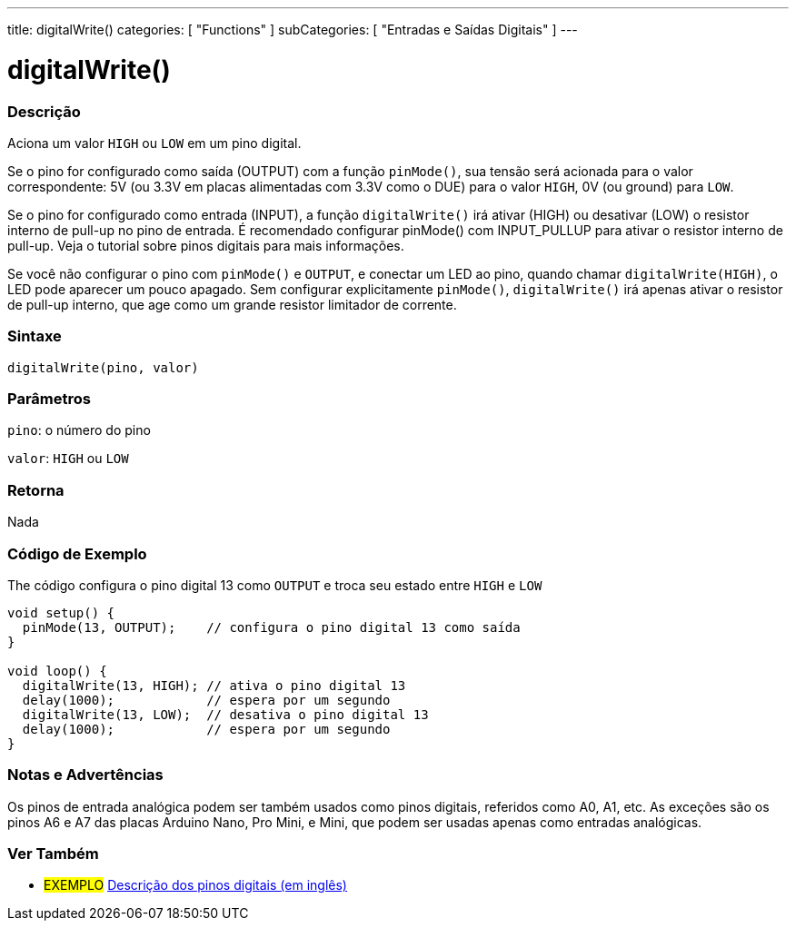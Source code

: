 ---
title: digitalWrite()
categories: [ "Functions" ]
subCategories: [ "Entradas e Saídas Digitais" ]
---


//
:ext-relative: .html

= digitalWrite()


// OVERVIEW SECTION STARTS
[#overview]
--

[float]
=== Descrição
Aciona um valor `HIGH` ou `LOW` em um pino digital.

Se o pino for configurado como saída (OUTPUT) com a função `pinMode()`, sua tensão será acionada para o valor correspondente: 5V (ou 3.3V em placas alimentadas com 3.3V como o DUE) para o valor `HIGH`, 0V (ou ground) para `LOW`.
[%hardbreaks]

Se o pino for configurado como entrada (INPUT), a função `digitalWrite()` irá ativar (HIGH) ou desativar (LOW) o resistor interno de pull-up no pino de entrada. É recomendado configurar pinMode() com INPUT_PULLUP para ativar o resistor interno de pull-up. Veja o tutorial sobre pinos digitais para mais informações.
[%hardbreaks]

Se você não configurar o pino com `pinMode()` e `OUTPUT`, e conectar um LED ao pino, quando chamar `digitalWrite(HIGH)`, o LED pode aparecer um pouco apagado. Sem configurar explicitamente `pinMode()`, `digitalWrite()` irá apenas ativar o resistor de pull-up interno, que age como um grande resistor limitador de corrente.
[%hardbreaks]

[float]
=== Sintaxe
`digitalWrite(pino, valor)`


[float]
=== Parâmetros
`pino`: o número do pino

`valor`: `HIGH` ou `LOW`

[float]
=== Retorna
Nada

--
// OVERVIEW SECTION ENDS




// HOW TO USE SECTION STARTS
[#howtouse]
--

[float]
=== Código de Exemplo
// Describe what the example code is all about and add relevant code   ►►►►► THIS SECTION IS MANDATORY ◄◄◄◄◄
The código configura o pino digital 13 como `OUTPUT` e troca seu estado entre `HIGH` e `LOW`

[source,arduino]
----
void setup() {
  pinMode(13, OUTPUT);    // configura o pino digital 13 como saída
}

void loop() {
  digitalWrite(13, HIGH); // ativa o pino digital 13
  delay(1000);            // espera por um segundo
  digitalWrite(13, LOW);  // desativa o pino digital 13
  delay(1000);            // espera por um segundo
}
----
[%hardbreaks]

[float]
=== Notas e Advertências
Os pinos de entrada analógica podem ser também usados como pinos digitais, referidos como A0, A1, etc. As exceções são os pinos A6 e A7 das placas Arduino Nano, Pro Mini, e Mini, que podem ser usadas apenas como entradas analógicas.
--
// HOW TO USE SECTION ENDS


// SEE ALSO SECTION
[#see_also]
--

[float]
=== Ver Também

[role="example"]
* #EXEMPLO# http://arduino.cc/en/Tutorial/DigitalPins[Descrição dos pinos digitais (em inglês)^]

--
// SEE ALSO SECTION ENDS
